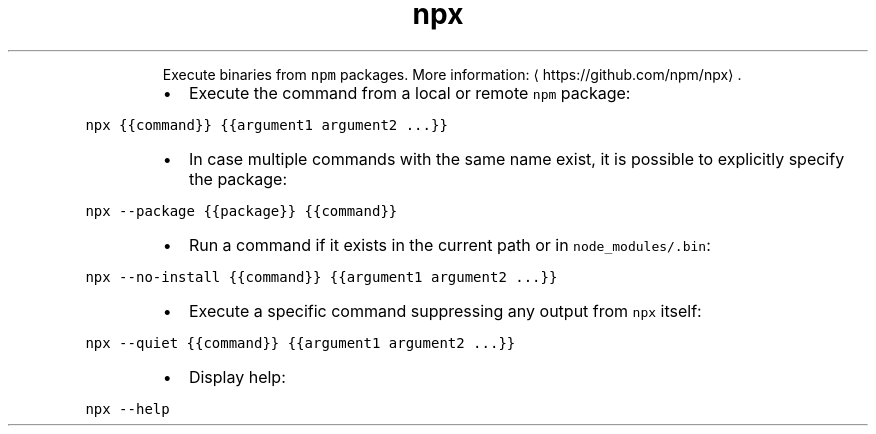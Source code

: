 .TH npx
.PP
.RS
Execute binaries from \fB\fCnpm\fR packages.
More information: \[la]https://github.com/npm/npx\[ra]\&.
.RE
.RS
.IP \(bu 2
Execute the command from a local or remote \fB\fCnpm\fR package:
.RE
.PP
\fB\fCnpx {{command}} {{argument1 argument2 ...}}\fR
.RS
.IP \(bu 2
In case multiple commands with the same name exist, it is possible to explicitly specify the package:
.RE
.PP
\fB\fCnpx \-\-package {{package}} {{command}}\fR
.RS
.IP \(bu 2
Run a command if it exists in the current path or in \fB\fCnode_modules/.bin\fR:
.RE
.PP
\fB\fCnpx \-\-no\-install {{command}} {{argument1 argument2 ...}}\fR
.RS
.IP \(bu 2
Execute a specific command suppressing any output from \fB\fCnpx\fR itself:
.RE
.PP
\fB\fCnpx \-\-quiet {{command}} {{argument1 argument2 ...}}\fR
.RS
.IP \(bu 2
Display help:
.RE
.PP
\fB\fCnpx \-\-help\fR
